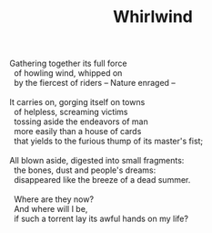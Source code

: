 :PROPERTIES:
:ID:       A349A8F0-6E6E-44B9-91B7-9C47B4AF1F4B
:SLUG:     whirlwind
:END:
#+filetags: :poetry:
#+title: Whirlwind

#+BEGIN_VERSE
Gathering together its full force
  of howling wind, whipped on
  by the fiercest of riders -- Nature enraged --

It carries on, gorging itself on towns
  of helpless, screaming victims
  tossing aside the endeavors of man
  more easily than a house of cards
  that yields to the furious thump of its master's fist;

All blown aside, digested into small fragments:
  the bones, dust and people's dreams:
  disappeared like the breeze of a dead summer.

  Where are they now?
  And where will I be,
  if such a torrent lay its awful hands on my life?
#+END_VERSE
